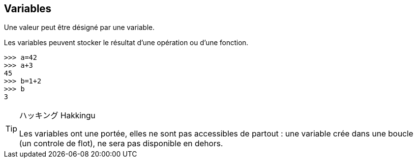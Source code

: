 == Variables

Une valeur peut être désigné par une variable.

Les variables peuvent stocker le résultat d'une opération ou d'une fonction.

```
>>> a=42
>>> a+3
45
>>> b=1+2
>>> b
3
```

[TIP]
.ハッキング Hakkingu
--

Les variables ont une portée, elles ne sont pas accessibles de partout : une variable crée dans une boucle (un controle de flot), ne sera pas disponible en dehors.

--
